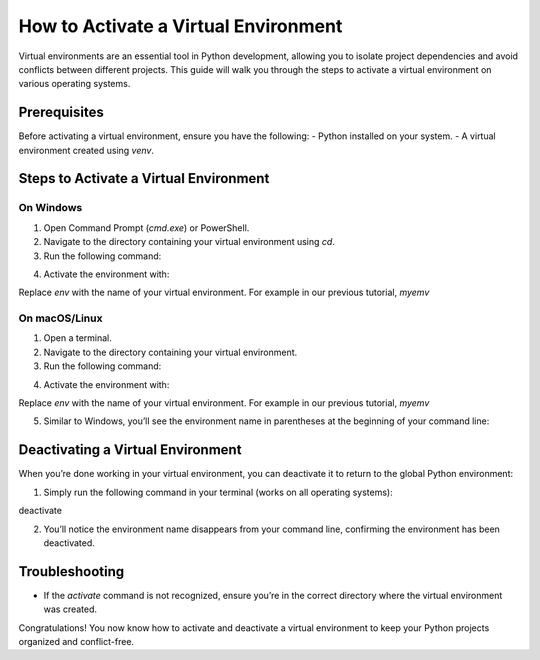 How to Activate a Virtual Environment
=====================================

Virtual environments are an essential tool in Python development, allowing you to isolate project dependencies and avoid conflicts between different projects. This guide will walk you through the steps to activate a virtual environment on various operating systems.

Prerequisites
-------------
Before activating a virtual environment, ensure you have the following:
- Python installed on your system.
- A virtual environment created using `venv`.

Steps to Activate a Virtual Environment
---------------------------------------

**On Windows**
^^^^^^^^^^^^^^
1. Open Command Prompt (`cmd.exe`) or PowerShell.
2. Navigate to the directory containing your virtual environment using `cd`.
3. Run the following command:

.. code-block::cd /path/to/your/environment

4. Activate the environment with:

.. code-block::.\env\Scripts\activate

Replace `env` with the name of your virtual environment. For example in our previous tutorial, `myemv`

.. code-block::(myenv) C:\Users\YourUserName\YourProject>


**On macOS/Linux**
^^^^^^^^^^^^^^^^^^
1. Open a terminal.
2. Navigate to the directory containing your virtual environment.
3. Run the following command:

.. code-block::cd /path/to/your/environment

4. Activate the environment with:

.. code-block::source env/bin/activate

Replace `env` with the name of your virtual environment. For example in our previous tutorial, `myemv`

5. Similar to Windows, you’ll see the environment name in parentheses at the beginning of your command line:

.. code-block::(myenv) user@hostname:~/YourProject$


Deactivating a Virtual Environment
----------------------------------
When you’re done working in your virtual environment, you can deactivate it to return to the global Python environment:

1. Simply run the following command in your terminal (works on all operating systems):

deactivate

2. You’ll notice the environment name disappears from your command line, confirming the environment has been deactivated.

Troubleshooting
---------------
- If the `activate` command is not recognized, ensure you’re in the correct directory where the virtual environment was created.

Congratulations! You now know how to activate and deactivate a virtual environment to keep your Python projects organized and conflict-free.





